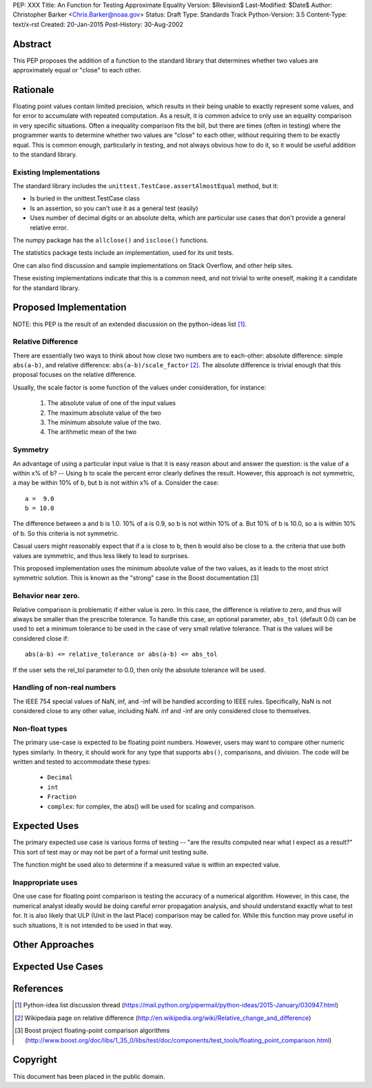 PEP: XXX
Title: An Function for Testing Approximate Equality
Version: $Revision$
Last-Modified: $Date$
Author: Christopher Barker <Chris.Barker@noaa.gov>
Status: Draft
Type: Standards Track
Python-Version: 3.5
Content-Type: text/x-rst
Created: 20-Jan-2015
Post-History: 30-Aug-2002


Abstract
========

This PEP proposes the addition of a function to the standard library
that determines whether two values are approximately equal or "close"
to each other. 

Rationale
=========

Floating point values contain limited precision, which results in
their being unable to exactly represent some values, and for error to
accumulate with repeated computation.  As a result, it is common advice
to only use an equality comparison in very specific situations.  Often
a inequality comparison fits the bill, but there are times (often in
testing) where the programmer wants to determine whether two values
are "close" to each other, without requiring them to be exactly equal.
This is common enough, particularly in testing, and not always obvious
how to do it, so it would be useful addition to the standard library.


Existing Implementations
------------------------

The standard library includes the
``unittest.TestCase.assertAlmostEqual`` method, but it:

* Is buried in the unittest.TestCase class

* Is an assertion, so you can't use it as a general test (easily)

* Uses number of decimal digits or an absolute delta, which are
  particular use cases that don't provide a general relative error.

The numpy package has the ``allclose()`` and ``isclose()`` functions.

The statistics package tests include an implementation, used for its
unit tests.

One can also find discussion and sample implementations on Stack
Overflow, and other help sites.

These existing implementations indicate that this is a common need,
and not trivial to write oneself, making it a candidate for the
standard library.


Proposed Implementation
=======================

NOTE: this PEP is the result of an extended discussion on the
python-ideas list [1]_.

Relative Difference
-------------------

There are essentially two ways to think about how close two numbers
are to each-other: absolute difference: simple ``abs(a-b)``, and relative
difference: ``abs(a-b)/scale_factor`` [2]_. The absolute difference is
trivial enough that this proposal focuses on the relative difference.

Usually, the scale factor is some function of the values under
consideration, for instance: 

 1) The absolute value of one of the input values

 2) The maximum absolute value of the two

 3) The minimum absolute value of the two.

 4) The arithmetic mean of the two

Symmetry
--------

An advantage of using a particular input value is that it is easy
reason about and answer the question: is the value of a within x% of
b? -- Using b to scale the percent error clearly defines the result.
However, this approach is not symmetric, a may be within 10% of b, but
b is not within x% of a. Consider the case::

  a =  9.0
  b = 10.0

The difference between a and b is 1.0. 10% of a is 0.9, so b is not
within 10% of a. But 10% of b is 10.0, so a is within 10% of b. So
this criteria is not symmetric.

Casual users might reasonably expect that if a is close to b, then b
would also be close to a. the criteria that use both values are
symmetric, and thus less likely to lead to surprises.

This proposed implementation uses the minimum absolute value of the
two values, as it leads to the most strict symmetric solution. This is
known as the "strong" case in the Boost documentation [3]

Behavior near zero.
-------------------

Relative comparison is problematic if either value is zero. In this
case, the difference is relative to zero, and thus will always be
smaller than the prescribe tolerance. To handle this case, an optional
parameter, ``abs_tol`` (default 0.0) can be used to set a minimum
tolerance to be used in the case of very small relative tolerance.
That is the values will be considered close if::

    abs(a-b) <= relative_tolerance or abs(a-b) <= abs_tol

If the user sets the rel_tol parameter to 0.0, then only the absolute
tolerance will be used.


Handling of non-real numbers
----------------------------

The IEEE 754 special values of NaN, inf, and -inf will be handled
according to IEEE rules. Specifically, NaN is not considered close to
any other value, including NaN. inf and -inf are only considered close
to themselves.


Non-float types
----------------

The primary use-case is expected to be floating point numbers.
However, users may want to compare other numeric types similarly. In
theory, it should work for any type that supports ``abs()``,
comparisons, and division.  The code will be written and tested to
accommodate these types:

 * ``Decimal``

 * ``int``

 * ``Fraction``
 
 * ``complex``: for complex, the abs() will be used for scaling and
   comparison.

Expected Uses
=============

The primary expected use case is various forms of testing -- "are the
results computed near what I expect as a result?" This sort of test
may or may not be part of a formal unit testing suite.

The function might be used also to determine if a measured value is
within an expected value.

Inappropriate uses
------------------

One use case for floating point comparison is testing the accuracy of
a numerical algorithm. However, in this case, the numerical analyst
ideally would be doing careful error propagation analysis, and should
understand exactly what to test for. It is also likely that ULP (Unit
in the last Place) comparison may be called for. While this function
may prove useful in such situations, It is not intended to be used in
that way.



Other Approaches
================

Expected Use Cases
==================


.. _Docutils:
.. _Docutils project web site: http://docutils.sourceforge.net/
.. _post a message:
   mailto:docutils-users@lists.sourceforge.net?subject=PEPs
.. _Docutils-users mailing list:
   http://docutils.sf.net/docs/user/mailing-lists.html#docutils-users


References
==========

.. [1] Python-idea list discussion thread
   (https://mail.python.org/pipermail/python-ideas/2015-January/030947.html)

.. [2] Wikipedaia page on relative difference
   (http://en.wikipedia.org/wiki/Relative_change_and_difference)

.. [3] Boost project floating-point comparison algorithms
   (http://www.boost.org/doc/libs/1_35_0/libs/test/doc/components/test_tools/floating_point_comparison.html)

Copyright
=========

This document has been placed in the public domain.


..
   Local Variables:
   mode: indented-text
   indent-tabs-mode: nil
   sentence-end-double-space: t
   fill-column: 70
   coding: utf-8